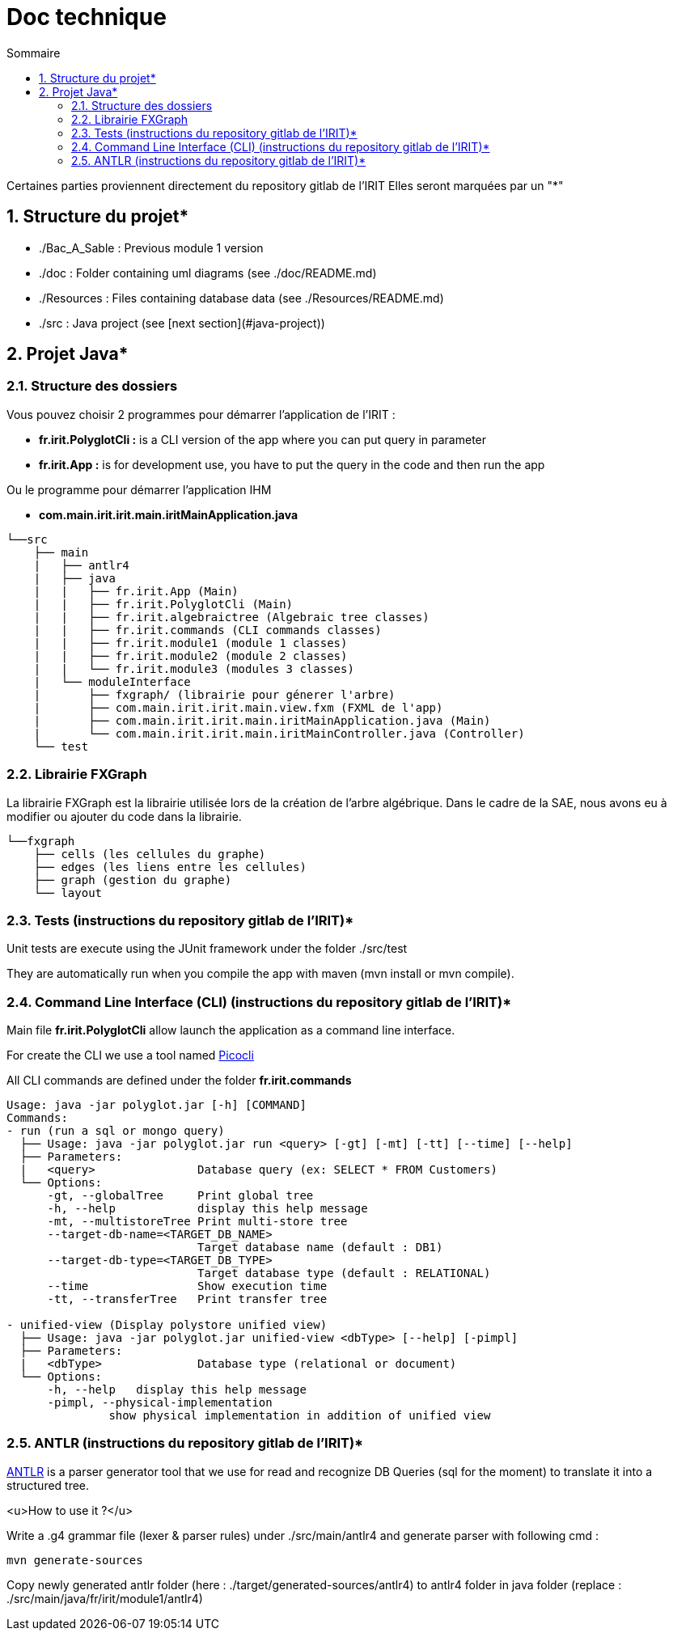 = Doc technique
:incremental:
:numbered:
:TOC:
:TOC-title: Sommaire

Certaines parties proviennent directement du repository gitlab de l'IRIT
Elles seront marquées par un "*"

## Structure du projet*

- ./Bac_A_Sable : Previous module 1 version 

- ./doc : Folder containing uml diagrams (see ./doc/README.md)

- ./Resources : Files containing database data (see ./Resources/README.md)

- ./src : Java project (see [next section](#java-project))

## Projet Java*

### Structure des dossiers

Vous pouvez choisir 2 programmes pour démarrer l'application de l'IRIT :

- **fr.irit.PolyglotCli :** is a CLI version of the app where you can put query in parameter
- **fr.irit.App :** is for development use, you have to put the query in the code and then run the app

Ou le programme pour démarrer l'application IHM

- **com.main.irit.irit.main.iritMainApplication.java**

```txt
└──src
    ├── main
    |   ├── antlr4
    |   ├── java
    |   |   ├── fr.irit.App (Main)
    |   |   ├── fr.irit.PolyglotCli (Main)
    |   |   ├── fr.irit.algebraictree (Algebraic tree classes)
    |   |   ├── fr.irit.commands (CLI commands classes)
    |   |   ├── fr.irit.module1 (module 1 classes)
    |   |   ├── fr.irit.module2 (module 2 classes)
    |   |   └── fr.irit.module3 (modules 3 classes)
    |   └── moduleInterface
    |       ├── fxgraph/ (librairie pour génerer l'arbre)
    |       ├── com.main.irit.irit.main.view.fxm (FXML de l'app)
    |       ├── com.main.irit.irit.main.iritMainApplication.java (Main)
    |       └── com.main.irit.irit.main.iritMainController.java (Controller)
    └── test
```

### Librairie FXGraph

La librairie FXGraph est la librairie utilisée lors de la création de l'arbre algébrique. 
Dans le cadre de la SAE, nous avons eu à modifier ou ajouter du code dans la librairie.

```txt
└──fxgraph
    ├── cells (les cellules du graphe)
    ├── edges (les liens entre les cellules)
    ├── graph (gestion du graphe)
    └── layout
```

### Tests (instructions du repository gitlab de l'IRIT)*
Unit tests are execute using the JUnit framework under the folder ./src/test

They are automatically run when you compile the app with maven (mvn install or mvn compile).

### Command Line Interface (CLI) (instructions du repository gitlab de l'IRIT)*

Main file **fr.irit.PolyglotCli** allow launch the application as a command line interface.

For create the CLI we use a tool named https://picocli.info/[Picocli]

All CLI commands are defined under the folder **fr.irit.commands**

```
Usage: java -jar polyglot.jar [-h] [COMMAND]
Commands:
- run (run a sql or mongo query)
  ├── Usage: java -jar polyglot.jar run <query> [-gt] [-mt] [-tt] [--time] [--help]
  ├── Parameters:
  |   <query>               Database query (ex: SELECT * FROM Customers)
  └── Options:
      -gt, --globalTree     Print global tree
      -h, --help            display this help message
      -mt, --multistoreTree Print multi-store tree
      --target-db-name=<TARGET_DB_NAME>
                            Target database name (default : DB1)
      --target-db-type=<TARGET_DB_TYPE>
                            Target database type (default : RELATIONAL)
      --time                Show execution time
      -tt, --transferTree   Print transfer tree
 
- unified-view (Display polystore unified view)
  ├── Usage: java -jar polyglot.jar unified-view <dbType> [--help] [-pimpl]
  ├── Parameters:
  |   <dbType>              Database type (relational or document)
  └── Options:
      -h, --help   display this help message
      -pimpl, --physical-implementation
               show physical implementation in addition of unified view
    
```

### ANTLR (instructions du repository gitlab de l'IRIT)*
https://antlr.org[ANTLR] is a parser generator tool that we use for read and recognize DB Queries (sql for the moment)
to translate it into a structured tree.

<u>How to use it ?</u>

Write a .g4 grammar file (lexer & parser rules) under ./src/main/antlr4
and generate parser with following cmd :
```shell
mvn generate-sources
```
Copy newly generated antlr folder (here : ./target/generated-sources/antlr4)
to antlr4 folder in java folder
(replace : ./src/main/java/fr/irit/module1/antlr4)


